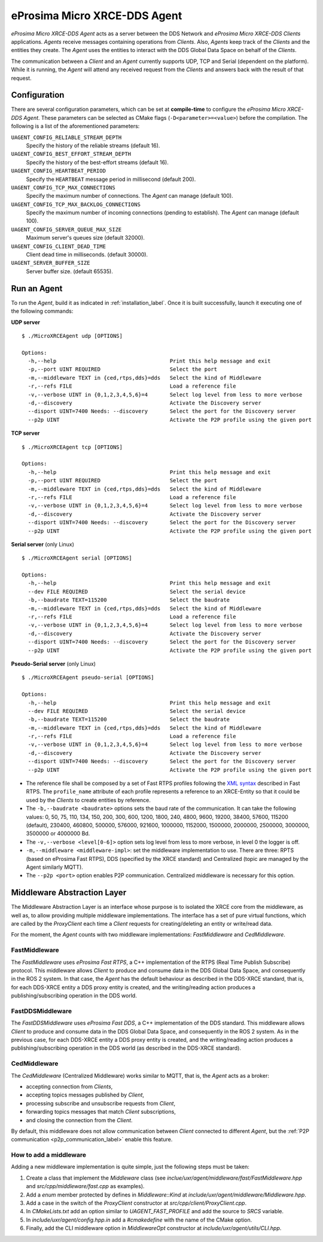 .. _micro_xrce_dds_agent_label:

eProsima Micro XRCE-DDS Agent
=============================

*eProsima Micro XRCE-DDS Agent* acts as a server between the DDS Network and *eProsima Micro XRCE-DDS Clients* applications.
*Agents* receive messages containing operations from *Clients*.
Also, *Agents* keep track of the *Clients* and the entities they create.
The *Agent* uses the entities to interact with the DDS Global Data Space on behalf of the *Clients*.

The communication between a *Client* and an *Agent* currently supports UDP, TCP and Serial (dependent on the platform).
While it is running, the *Agent* will attend any received request from the *Clients* and answers back with the result of that request.

Configuration
-------------

There are several configuration parameters, which can be set at **compile-time** to configure the *eProsima Micro XRCE-DDS Agent*.
These parameters can be selected as CMake flags (``-D<parameter>=<value>``) before the compilation.
The following is a list of the aforementioned parameters:

``UAGENT_CONFIG_RELIABLE_STREAM_DEPTH``
    Specify the history of the reliable streams (default 16).

``UAGENT_CONFIG_BEST_EFFORT_STREAM_DEPTH``
    Specify the history of the best-effort streams (default 16).

``UAGENT_CONFIG_HEARTBEAT_PERIOD``
    Specify the ``HEARTBEAT`` message period in millisecond (default 200).

``UAGENT_CONFIG_TCP_MAX_CONNECTIONS``
    Specify the maximum number of connections. The *Agent* can manage (default 100).

``UAGENT_CONFIG_TCP_MAX_BACKLOG_CONNECTIONS``
    Specify the maximum number of incoming connections (pending to establish). The *Agent* can manage (default 100).

``UAGENT_CONFIG_SERVER_QUEUE_MAX_SIZE``
    Maximum server's queues size (default 32000).

``UAGENT_CONFIG_CLIENT_DEAD_TIME``
    Client dead time in milliseconds. (default 30000).

``UAGENT_SERVER_BUFFER_SIZE``
    Server buffer size. (default 65535).

Run an Agent
------------

To run the *Agent*, build it as indicated in :ref:`installation_label`.
Once it is built successfully, launch it executing one of the following commands:

**UDP server** ::

    $ ./MicroXRCEAgent udp [OPTIONS]

    Options:
      -h,--help                                    Print this help message and exit
      -p,--port UINT REQUIRED                      Select the port
      -m,--middleware TEXT in {ced,rtps,dds}=dds   Select the kind of Middleware
      -r,--refs FILE                               Load a reference file
      -v,--verbose UINT in {0,1,2,3,4,5,6}=4       Select log level from less to more verbose
      -d,--discovery                               Activate the Discovery server
      --disport UINT=7400 Needs: --discovery       Select the port for the Discovery server
      --p2p UINT                                   Activate the P2P profile using the given port

**TCP server** ::

    $ ./MicroXRCEAgent tcp [OPTIONS]

    Options:
      -h,--help                                    Print this help message and exit
      -p,--port UINT REQUIRED                      Select the port
      -m,--middleware TEXT in {ced,rtps,dds}=dds   Select the kind of Middleware
      -r,--refs FILE                               Load a reference file
      -v,--verbose UINT in {0,1,2,3,4,5,6}=4       Select log level from less to more verbose
      -d,--discovery                               Activate the Discovery server
      --disport UINT=7400 Needs: --discovery       Select the port for the Discovery server
      --p2p UINT                                   Activate the P2P profile using the given port

**Serial server** (only Linux) ::

    $ ./MicroXRCEAgent serial [OPTIONS]

    Options:
      -h,--help                                    Print this help message and exit
      --dev FILE REQUIRED                          Select the serial device
      -b,--baudrate TEXT=115200                    Select the baudrate
      -m,--middleware TEXT in {ced,rtps,dds}=dds   Select the kind of Middleware
      -r,--refs FILE                               Load a reference file
      -v,--verbose UINT in {0,1,2,3,4,5,6}=4       Select log level from less to more verbose
      -d,--discovery                               Activate the Discovery server
      --disport UINT=7400 Needs: --discovery       Select the port for the Discovery server
      --p2p UINT                                   Activate the P2P profile using the given port

**Pseudo-Serial server** (only Linux) ::

    $ ./MicroXRCEAgent pseudo-serial [OPTIONS]

    Options:
      -h,--help                                    Print this help message and exit
      --dev FILE REQUIRED                          Select the serial device
      -b,--baudrate TEXT=115200                    Select the baudrate
      -m,--middleware TEXT in {ced,rtps,dds}=dds   Select the kind of Middleware
      -r,--refs FILE                               Load a reference file
      -v,--verbose UINT in {0,1,2,3,4,5,6}=4       Select log level from less to more verbose
      -d,--discovery                               Activate the Discovery server
      --disport UINT=7400 Needs: --discovery       Select the port for the Discovery server
      --p2p UINT                                   Activate the P2P profile using the given port

* The reference file shall be composed by a set of Fast RTPS profiles following the `XML syntax <https://eprosima-fast-rtps.readthedocs.io/en/latest/xmlprofiles.html>`_ described in Fast RTPS.
  The ``profile_name`` attribute of each profile represents a reference to an XRCE-Entity so that it could be used by the *Clients* to create entities by reference.
* The ``-b,--baudrate <baudrate>`` options sets the baud rate of the communication. It can take the following values:
  0, 50, 75, 110, 134, 150, 200, 300, 600, 1200, 1800, 240, 4800, 9600, 19200, 38400, 57600, 115200 (default), 230400, 460800, 500000, 576000, 921600, 1000000, 1152000, 1500000, 2000000, 2500000, 3000000, 3500000 or 4000000 Bd.
* The ``-v,--verbose <level[0-6]>`` option sets log level from less to more verbose, in  level 0 the logger is off.
* ``-m,--middleware <middleware-impl>``: set the middleware implementation to use. There are three: RPTS (based on eProsima Fast RTPS), DDS (specified by the XRCE standard) and Centralized (topic are managed by the Agent similarly MQTT).
* The ``--p2p <port>`` option enables P2P communication. Centralized middleware is necessary for this option.

Middleware Abstraction Layer
----------------------------

The Middleware Abstraction Layer is an interface whose purpose is to isolated the XRCE core from the middleware, as well as, to allow providing multiple middleware implementations.
The interface has a set of pure virtual functions, which are called by the `ProxyClient` each time a *Client* requests for creating/deleting an entity or write/read data.

.. image:: images/middleware_abstraction_layer.svg

For the moment, the *Agent* counts with two middleware implementations: *FastMiddleware* and *CedMiddleware*.

FastMiddleware
^^^^^^^^^^^^^^

The *FastMiddleware* uses *eProsima Fast RTPS*, a C++ implementation of the RTPS (Real Time Publish Subscribe) protocol.
This middleware allows *Client* to produce and consume data in the DDS Global Data Space, and consequently in the ROS 2 system.
In that case, the *Agent* has the default behaviour as described in the DDS-XRCE standard, that is, for each DDS-XRCE entity a DDS proxy entity is created, and the writing/reading action produces a publishing/subscribing operation in the DDS world.

FastDDSMiddleware
^^^^^^^^^^^^^^

The *FastDDSMiddleware* uses *eProsima Fast DDS*, a C++ implementation of the DDS standard.
This middleware allows *Client* to produce and consume data in the DDS Global Data Space, and consequently in the ROS 2 system.
As in the previous case, for each DDS-XRCE entity a DDS proxy entity is created, and the writing/reading action produces a publishing/subscribing operation in the DDS world (as described in the DDS-XRCE standard).

.. _ced_middleware_label:

CedMiddleware
^^^^^^^^^^^^^

The *CedMiddleware* (Centralized Middleware) works similar to MQTT, that is, the *Agent* acts as a broker:

* accepting connection from *Clients*,
* accepting topics messages published by *Client*,
* processing subscribe and unsubscribe requests from *Client*,
* forwarding topics messages that match *Client* subscriptions,
* and closing the connection from the *Client*.
 
By default, this middleware does not allow communication between *Client* connected to different *Agent*, but the :ref:`P2P communication <p2p_communication_label>` enable this feature.

How to add a middleware
^^^^^^^^^^^^^^^^^^^^^^^

Adding a new middleware implementation is quite simple, just the following steps must be taken:

#. Create a class that implement the `Middleware` class (see *inclue/uxr/agent/middleware/fast/FastMiddleware.hpp* and *src/cpp/middleware/fast.cpp* as examples).
#. Add a `enum` member protected by defines in `Middleware::Kind` at *include/uxr/agent/middleware/Middleware.hpp*.
#. Add a case in the switch of the `ProxyClient` constructor at *src/cpp/client/ProxyClient.cpp*.
#. In *CMakeLists.txt* add an option similar to `UAGENT_FAST_PROFILE` and add the source to `SRCS` variable.
#. In *include/uxr/agent/config.hpp.in* add a `#cmakedefine` with the name of the CMake option.
#. Finally, add the CLI middleware option in `MiddlewareOpt` constructor at *include/uxr/agent/utils/CLI.hpp*.


